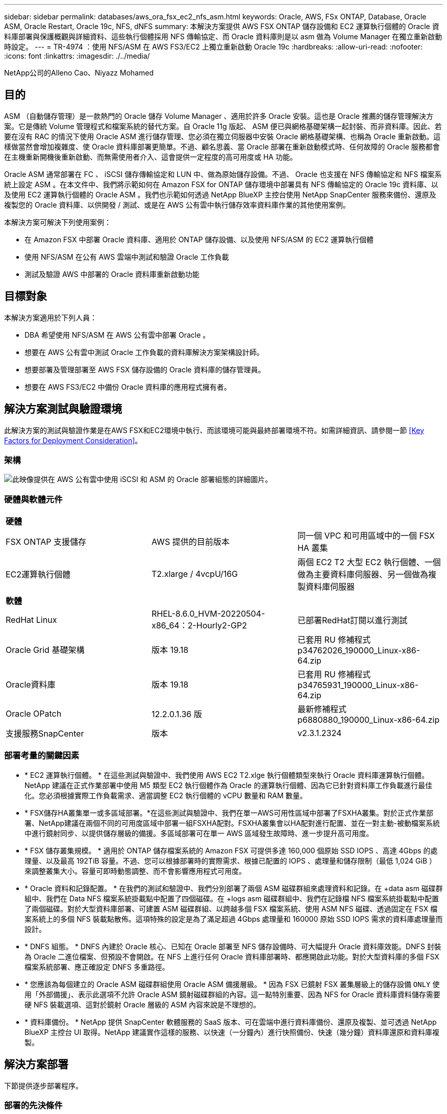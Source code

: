 ---
sidebar: sidebar 
permalink: databases/aws_ora_fsx_ec2_nfs_asm.html 
keywords: Oracle, AWS, FSx ONTAP, Database, Oracle ASM, Oracle Restart, Oracle 19c, NFS, dNFS 
summary: 本解決方案提供 AWS FSX ONTAP 儲存設備和 EC2 運算執行個體的 Oracle 資料庫部署與保護概觀與詳細資料、這些執行個體採用 NFS 傳輸協定、而 Oracle 資料庫則是以 asm 做為 Volume Manager 在獨立重新啟動時設定。 
---
= TR-4974 ：使用 NFS/ASM 在 AWS FS3/EC2 上獨立重新啟動 Oracle 19c
:hardbreaks:
:allow-uri-read: 
:nofooter: 
:icons: font
:linkattrs: 
:imagesdir: ./../media/


NetApp公司的Alleno Cao、Niyazz Mohamed



== 目的

ASM （自動儲存管理）是一款熱門的 Oracle 儲存 Volume Manager 、適用於許多 Oracle 安裝。這也是 Oracle 推薦的儲存管理解決方案。它是傳統 Volume 管理程式和檔案系統的替代方案。自 Oracle 11g 版起、 ASM 便已與網格基礎架構一起封裝、而非資料庫。因此、若要在沒有 RAC 的情況下使用 Oracle ASM 進行儲存管理、您必須在獨立伺服器中安裝 Oracle 網格基礎架構、也稱為 Oracle 重新啟動。這樣做當然會增加複雜度、使 Oracle 資料庫部署更簡單。不過、顧名思義、當 Oracle 部署在重新啟動模式時、任何故障的 Oracle 服務都會在主機重新開機後重新啟動、而無需使用者介入、這會提供一定程度的高可用度或 HA 功能。

Oracle ASM 通常部署在 FC 、 iSCSI 儲存傳輸協定和 LUN 中、做為原始儲存設備。不過、 Oracle 也支援在 NFS 傳輸協定和 NFS 檔案系統上設定 ASM 。在本文件中、我們將示範如何在 Amazon FSX for ONTAP 儲存環境中部署具有 NFS 傳輸協定的 Oracle 19c 資料庫、以及使用 EC2 運算執行個體的 Oracle ASM 。我們也示範如何透過 NetApp BlueXP 主控台使用 NetApp SnapCenter 服務來備份、還原及複製您的 Oracle 資料庫、以供開發 / 測試、或是在 AWS 公有雲中執行儲存效率資料庫作業的其他使用案例。

本解決方案可解決下列使用案例：

* 在 Amazon FSX 中部署 Oracle 資料庫、適用於 ONTAP 儲存設備、以及使用 NFS/ASM 的 EC2 運算執行個體
* 使用 NFS/ASM 在公有 AWS 雲端中測試和驗證 Oracle 工作負載
* 測試及驗證 AWS 中部署的 Oracle 資料庫重新啟動功能




== 目標對象

本解決方案適用於下列人員：

* DBA 希望使用 NFS/ASM 在 AWS 公有雲中部署 Oracle 。
* 想要在 AWS 公有雲中測試 Oracle 工作負載的資料庫解決方案架構設計師。
* 想要部署及管理部署至 AWS FSX 儲存設備的 Oracle 資料庫的儲存管理員。
* 想要在 AWS FS3/EC2 中備份 Oracle 資料庫的應用程式擁有者。




== 解決方案測試與驗證環境

此解決方案的測試與驗證作業是在AWS FSX和EC2環境中執行、而該環境可能與最終部署環境不符。如需詳細資訊、請參閱一節 <<Key Factors for Deployment Consideration>>。



=== 架構

image::aws_ora_fsx_ec2_nfs_asm_architecture.png[此映像提供在 AWS 公有雲中使用 iSCSI 和 ASM 的 Oracle 部署組態的詳細圖片。]



=== 硬體與軟體元件

|===


3+| *硬體* 


| FSX ONTAP 支援儲存 | AWS 提供的目前版本 | 同一個 VPC 和可用區域中的一個 FSX HA 叢集 


| EC2運算執行個體 | T2.xlarge / 4vcpU/16G | 兩個 EC2 T2 大型 EC2 執行個體、一個做為主要資料庫伺服器、另一個做為複製資料庫伺服器 


3+| *軟體* 


| RedHat Linux | RHEL-8.6.0_HVM-20220504-x86_64：2-Hourly2-GP2 | 已部署RedHat訂閱以進行測試 


| Oracle Grid 基礎架構 | 版本 19.18 | 已套用 RU 修補程式 p34762026_190000_Linux-x86-64.zip 


| Oracle資料庫 | 版本 19.18 | 已套用 RU 修補程式 p34765931_190000_Linux-x86-64.zip 


| Oracle OPatch | 12.2.0.1.36 版 | 最新修補程式 p6880880_190000_Linux-x86-64.zip 


| 支援服務SnapCenter | 版本 | v2.3.1.2324 
|===


=== 部署考量的關鍵因素

* * EC2 運算執行個體。 * 在這些測試與驗證中、我們使用 AWS EC2 T2.xlge 執行個體類型來執行 Oracle 資料庫運算執行個體。NetApp 建議在正式作業部署中使用 M5 類型 EC2 執行個體作為 Oracle 的運算執行個體、因為它已針對資料庫工作負載進行最佳化。您必須根據實際工作負載需求、適當調整 EC2 執行個體的 vCPU 數量和 RAM 數量。
* * FSX儲存HA叢集單一或多區域部署。*在這些測試與驗證中、我們在單一AWS可用性區域中部署了FSXHA叢集。對於正式作業部署、NetApp建議在兩個不同的可用度區域中部署一組FSXHA配對。FSXHA叢集會以HA配對進行配置、並在一對主動-被動檔案系統中進行鏡射同步、以提供儲存層級的備援。多區域部署可在單一 AWS 區域發生故障時、進一步提升高可用度。
* * FSX 儲存叢集規模。 * 適用於 ONTAP 儲存檔案系統的 Amazon FSX 可提供多達 160,000 個原始 SSD IOPS 、高達 4Gbps 的處理量、以及最高 192TiB 容量。不過、您可以根據部署時的實際需求、根據已配置的 IOPS 、處理量和儲存限制（最低 1,024 GiB ）來調整叢集大小。容量可即時動態調整、而不會影響應用程式可用度。
* * Oracle 資料和記錄配置。 * 在我們的測試和驗證中、我們分別部署了兩個 ASM 磁碟群組來處理資料和記錄。在 +data asm 磁碟群組中、我們在 Data NFS 檔案系統掛載點中配置了四個磁碟。在 +logs asm 磁碟群組中、我們在記錄檔 NFS 檔案系統掛載點中配置了兩個磁碟。對於大型資料庫部署、可建置 ASM 磁碟群組、以跨越多個 FSX 檔案系統、使用 ASM NFS 磁碟、透過固定在 FSX 檔案系統上的多個 NFS 裝載點散佈。這項特殊的設定是為了滿足超過 4Gbps 處理量和 160000 原始 SSD IOPS 需求的資料庫處理量而設計。
* * DNFS 組態。 * DNFS 內建於 Oracle 核心、已知在 Oracle 部署至 NFS 儲存設備時、可大幅提升 Oracle 資料庫效能。DNFS 封裝為 Oracle 二進位檔案、但預設不會開啟。在 NFS 上進行任何 Oracle 資料庫部署時、都應開啟此功能。對於大型資料庫的多個 FSX 檔案系統部署、應正確設定 DNFS 多重路徑。
* * 您應該為每個建立的 Oracle ASM 磁碟群組使用 Oracle ASM 備援層級。 * 因為 FSX 已鏡射 FSX 叢集層級上的儲存設備 `ONLY` 使用「外部備援」、表示此選項不允許 Oracle ASM 鏡射磁碟群組的內容。這一點特別重要、因為 NFS for Oracle 資料庫資料儲存需要硬 NFS 裝載選項、這對於鏡射 Oracle 層級的 ASM 內容來說是不理想的。
* * 資料庫備份。 * NetApp 提供 SnapCenter 軟體服務的 SaaS 版本、可在雲端中進行資料庫備份、還原及複製、並可透過 NetApp BlueXP 主控台 UI 取得。NetApp 建議實作這樣的服務、以快速（一分鐘內）進行快照備份、快速（幾分鐘）資料庫還原和資料庫複製。




== 解決方案部署

下節提供逐步部署程序。



=== 部署的先決條件

[%collapsible]
====
部署需要下列先決條件。

. 已設定AWS帳戶、並已在AWS帳戶中建立必要的VPC和網路區段。
. 從 AWS EC2 主控台、您必須部署兩個 EC2 Linux 執行個體、一個做為主要 Oracle DB 伺服器、另一個可選的複製目標 DB 伺服器。如需環境設定的詳細資訊、請參閱上一節的架構圖表。另請檢閱 link:https://docs.aws.amazon.com/AWSEC2/latest/UserGuide/concepts.html["Linux執行個體使用指南"^] 以取得更多資訊。
. 從 AWS EC2 主控台、部署 Amazon FSX for ONTAP Storage HA 叢集來主控 Oracle 資料庫磁碟區。如果您不熟悉FSX儲存設備的部署、請參閱文件 link:https://docs.aws.amazon.com/fsx/latest/ONTAPGuide/creating-file-systems.html["為SfSX. ONTAP 檔案系統建立FSX"^] 以取得逐步指示。
. 您可以使用下列 Terraform 自動化工具組來執行步驟 2 和 3 、此工具組會建立名為的 EC2 執行個體 `ora_01` 以及名為的 FSX 檔案系統 `fsx_01`。請仔細檢閱指示內容、並在執行前變更變數以符合您的環境。
+
....
git clone https://github.com/NetApp-Automation/na_aws_fsx_ec2_deploy.git
....



NOTE: 請確定您已在 EC2 執行個體根磁碟區中至少分配 50g 、以便有足夠的空間來存放 Oracle 安裝檔案。

====


=== EC2 執行個體核心組態

[%collapsible]
====
在已配置先決條件的情況下、以 EC2 使用者和 Sudo to root 使用者的身分登入 EC2 執行個體、以設定 Linux 核心以進行 Oracle 安裝。

. 建立暫存目錄 `/tmp/archive` 資料夾並設定 `777` 權限。
+
....
mkdir /tmp/archive

chmod 777 /tmp/archive
....
. 下載 Oracle 二進位安裝檔案及其他必要的 rpm 檔案、並將這些檔案登錄至 `/tmp/archive` 目錄。
+
請參閱下列要在中說明的安裝檔案清單 `/tmp/archive` 在 EC2 執行個體上。

+
....
[ec2-user@ip-172-30-15-58 ~]$ ls -l /tmp/archive
total 10537316
-rw-rw-r--. 1 ec2-user ec2-user      19112 Mar 21 15:57 compat-libcap1-1.10-7.el7.x86_64.rpm
-rw-rw-r--  1 ec2-user ec2-user 3059705302 Mar 21 22:01 LINUX.X64_193000_db_home.zip
-rw-rw-r--  1 ec2-user ec2-user 2889184573 Mar 21 21:09 LINUX.X64_193000_grid_home.zip
-rw-rw-r--. 1 ec2-user ec2-user     589145 Mar 21 15:56 netapp_linux_unified_host_utilities-7-1.x86_64.rpm
-rw-rw-r--. 1 ec2-user ec2-user      31828 Mar 21 15:55 oracle-database-preinstall-19c-1.0-2.el8.x86_64.rpm
-rw-rw-r--  1 ec2-user ec2-user 2872741741 Mar 21 22:31 p34762026_190000_Linux-x86-64.zip
-rw-rw-r--  1 ec2-user ec2-user 1843577895 Mar 21 22:32 p34765931_190000_Linux-x86-64.zip
-rw-rw-r--  1 ec2-user ec2-user  124347218 Mar 21 22:33 p6880880_190000_Linux-x86-64.zip
-rw-r--r--  1 ec2-user ec2-user     257136 Mar 22 16:25 policycoreutils-python-utils-2.9-9.el8.noarch.rpm
....
. 安裝 Oracle 19c 預先安裝 RPM 、以滿足大多數核心組態需求。
+
....
yum install /tmp/archive/oracle-database-preinstall-19c-1.0-2.el8.x86_64.rpm
....
. 下載並安裝遺失的 `compat-libcap1` 在 Linux 8 中。
+
....
yum install /tmp/archive/compat-libcap1-1.10-7.el7.x86_64.rpm
....
. 從 NetApp 下載並安裝 NetApp 主機公用程式。
+
....
yum install /tmp/archive/netapp_linux_unified_host_utilities-7-1.x86_64.rpm
....
. 安裝 `policycoreutils-python-utils`， EC2 執行個體中無法使用。
+
....
yum install /tmp/archive/policycoreutils-python-utils-2.9-9.el8.noarch.rpm
....
. 安裝開放式 JDK 1.8 版。
+
....
yum install java-1.8.0-openjdk.x86_64
....
. 安裝 NFS-utils 。
+
....
yum install nfs-utils
....
. 停用目前系統中的透明 hugepages 。
+
....
echo never > /sys/kernel/mm/transparent_hugepage/enabled
echo never > /sys/kernel/mm/transparent_hugepage/defrag
....
+
在中新增下列行 `/etc/rc.local` 以停用 `transparent_hugepage` 重新開機後：

+
....
  # Disable transparent hugepages
          if test -f /sys/kernel/mm/transparent_hugepage/enabled; then
            echo never > /sys/kernel/mm/transparent_hugepage/enabled
          fi
          if test -f /sys/kernel/mm/transparent_hugepage/defrag; then
            echo never > /sys/kernel/mm/transparent_hugepage/defrag
          fi
....
. 變更以停用 SELinux `SELINUX=enforcing` 至 `SELINUX=disabled`。您必須重新啟動主機、才能使變更生效。
+
....
vi /etc/sysconfig/selinux
....
. 新增下列行至 `limit.conf` 可設置文件描述符限制和堆棧大小（不帶引號） `" "`。
+
....
vi /etc/security/limits.conf
  "*               hard    nofile          65536"
  "*               soft    stack           10240"
....
. 依照下列指示、將交換空間新增至 EC2 執行個體： link:https://aws.amazon.com/premiumsupport/knowledge-center/ec2-memory-swap-file/["如何使用交換檔、在Amazon EC2執行個體中將記憶體配置為交換空間？"^] 要新增的確切空間量取決於 RAM 大小、最高可達 16G 。
. 新增 ASM 群組、以用於 asm sysasm 群組
+
....
groupadd asm
....
. 修改 Oracle 使用者、將 ASM 新增為次要群組（ Oracle 使用者應已在 Oracle 預先安裝 RPM 安裝之後建立）。
+
....
usermod -a -G asm oracle
....
. 重新啟動 EC2 執行個體。


====


=== 配置及匯出要掛載至 EC2 執行個體主機的 NFS 磁碟區

[%collapsible]
====
透過 ssh 以 fsxadmin 使用者身分登入 FSX 叢集、並使用 FSX 叢集管理 IP 來裝載 Oracle 資料庫二進位、資料和記錄檔、從命令列配置三個磁碟區。

. 以 fsxadmin 使用者身分透過 SSH 登入 FSX 叢集。
+
....
ssh fsxadmin@172.30.15.53
....
. 執行下列命令、為 Oracle 二進位檔案建立磁碟區。
+
....
vol create -volume ora_01_biny -aggregate aggr1 -size 50G -state online  -type RW -junction-path /ora_01_biny -snapshot-policy none -tiering-policy snapshot-only
....
. 執行以下命令以建立 Oracle 資料的磁碟區。
+
....
vol create -volume ora_01_data -aggregate aggr1 -size 100G -state online  -type RW -junction-path /ora_01_data -snapshot-policy none -tiering-policy snapshot-only
....
. 執行以下命令以建立 Oracle 記錄的磁碟區。
+
....
vol create -volume ora_01_logs -aggregate aggr1 -size 100G -state online  -type RW -junction-path /ora_01_logs -snapshot-policy none -tiering-policy snapshot-only
....
. 驗證建立的資料庫磁碟區。
+
....
vol show
....
+
預計將會歸還：

+
....
FsxId02ad7bf3476b741df::> vol show
  (vol show)
FsxId06c3c8b2a7bd56458::> vol show
Vserver   Volume       Aggregate    State      Type       Size  Available Used%
--------- ------------ ------------ ---------- ---- ---------- ---------- -----
svm_ora   ora_01_biny  aggr1        online     RW         50GB    47.50GB    0%
svm_ora   ora_01_data  aggr1        online     RW        100GB    95.00GB    0%
svm_ora   ora_01_logs  aggr1        online     RW        100GB    95.00GB    0%
svm_ora   svm_ora_root aggr1        online     RW          1GB    972.1MB    0%
4 entries were displayed.
....


====


=== 資料庫儲存組態

[%collapsible]
====
現在、匯入並設定適用於 Oracle 網格基礎架構的 FSX 儲存設備、以及在 EC2 執行個體主機上安裝資料庫。

. 使用 SSH 金鑰和 EC2 執行個體 IP 位址、以 EC2 使用者的身分透過 SSH 登入 EC2 執行個體。
+
....
ssh -i ora_01.pem ec2-user@172.30.15.58
....
. 建立 /u01 目錄以掛載 Oracle 二進位檔案系統
+
....
sudo mkdir /u01
....
. 將二進位磁碟區裝載至 `/u01`，已變更為您的 FSX NFS LIF IP 位址。如果您透過 NetApp 自動化工具套件部署 FSX 叢集、 FSX 虛擬儲存伺服器 NFS LIF IP 位址將會列在資源配置執行結束時的輸出中。否則、可從 AWS FSX 主控台 UI 擷取。
+
....
sudo mount -t nfs 172.30.15.19:/ora_01_biny /u01 -o rw,bg,hard,vers=3,proto=tcp,timeo=600,rsize=65536,wsize=65536
....
. 變更 `/u01` 將點所有權掛載至 Oracle 使用者及其相關的主要群組。
+
....
sudo chown oracle:oinstall /u01
....
. 建立 /oradata 目錄以掛載 Oracle 資料檔案系統
+
....
sudo mkdir /oradata
....
. 將資料磁碟區裝載至 `/oradata`，已變更為您的 FSX NFS LIF IP 位址
+
....
sudo mount -t nfs 172.30.15.19:/ora_01_data /oradata -o rw,bg,hard,vers=3,proto=tcp,timeo=600,rsize=65536,wsize=65536
....
. 變更 `/oradata` 將點所有權掛載至 Oracle 使用者及其相關的主要群組。
+
....
sudo chown oracle:oinstall /oradata
....
. 建立 /or記錄 目錄以掛載 Oracle 記錄檔系統
+
....
sudo mkdir /oralogs
....
. 將記錄磁碟區裝載至 `/oralogs`，已變更為您的 FSX NFS LIF IP 位址
+
....
sudo mount -t nfs 172.30.15.19:/ora_01_logs /oralogs -o rw,bg,hard,vers=3,proto=tcp,timeo=600,rsize=65536,wsize=65536
....
. 變更 `/oralogs` 將點所有權掛載至 Oracle 使用者及其相關的主要群組。
+
....
sudo chown oracle:oinstall /oralogs
....
. 將裝載點新增至 `/etc/fstab`。
+
....
sudo vi /etc/fstab
....
+
新增下列行。

+
....
172.30.15.19:/ora_01_biny       /u01            nfs     rw,bg,hard,vers=3,proto=tcp,timeo=600,rsize=65536,wsize=65536   0       0
172.30.15.19:/ora_01_data       /oradata        nfs     rw,bg,hard,vers=3,proto=tcp,timeo=600,rsize=65536,wsize=65536   0       0
172.30.15.19:/ora_01_logs       /oralogs        nfs     rw,bg,hard,vers=3,proto=tcp,timeo=600,rsize=65536,wsize=65536   0       0

....
. Sudo to Oracle 使用者、請建立 asm 資料夾來儲存 asm 磁碟檔案
+
....
sudo su
su - oracle
mkdir /oradata/asm
mkdir /oralogs/asm
....
. 身為 Oracle 使用者、請建立 asm 資料磁碟檔案、並變更數量、使其與磁碟大小與區塊大小相符。
+
....
dd if=/dev/zero of=/oradata/asm/nfs_data_disk01 bs=1M count=20480 oflag=direct
dd if=/dev/zero of=/oradata/asm/nfs_data_disk02 bs=1M count=20480 oflag=direct
dd if=/dev/zero of=/oradata/asm/nfs_data_disk03 bs=1M count=20480 oflag=direct
dd if=/dev/zero of=/oradata/asm/nfs_data_disk04 bs=1M count=20480 oflag=direct
....
. 身為 root 使用者、將資料磁碟檔案權限變更為 640
+
....
chmod 640 /oradata/asm/*
....
. 身為 Oracle 使用者、建立 asm 記錄磁碟檔案、變更為以區塊大小與磁碟大小相符。
+
....
dd if=/dev/zero of=/oralogs/asm/nfs_logs_disk01 bs=1M count=40960 oflag=direct
dd if=/dev/zero of=/oralogs/asm/nfs_logs_disk02 bs=1M count=40960 oflag=direct
....
. 以 root 使用者身分、將記錄磁碟檔案權限變更為 640
+
....
chmod 640 /oralogs/asm/*
....
. 重新啟動 EC2 執行個體主機。


====


=== Oracle 網格基礎架構安裝

[%collapsible]
====
. 以 EC2 使用者的身分透過 SSH 登入 EC2 執行個體、並取消註解以啟用密碼驗證 `PasswordAuthentication yes` 然後留言 `PasswordAuthentication no`。
+
....
sudo vi /etc/ssh/sshd_config
....
. 重新啟動 sshd 服務。
+
....
sudo systemctl restart sshd
....
. 重設 Oracle 使用者密碼。
+
....
sudo passwd oracle
....
. 以 Oracle 重新啟動軟體擁有者使用者（ Oracle ）的身分登入。建立 Oracle 目錄、如下所示：
+
....
mkdir -p /u01/app/oracle
mkdir -p /u01/app/oraInventory
....
. 變更目錄權限設定。
+
....
chmod -R 775 /u01/app
....
. 建立網格主目錄並加以變更。
+
....
mkdir -p /u01/app/oracle/product/19.0.0/grid
cd /u01/app/oracle/product/19.0.0/grid
....
. 解壓縮網格安裝檔案。
+
....
unzip -q /tmp/archive/LINUX.X64_193000_grid_home.zip
....
. 從網格首頁刪除 `OPatch` 目錄。
+
....
rm -rf OPatch
....
. 從網格首頁複製 `p6880880_190000_Linux-x86-64.zip` 到 GRIN_HOME 、然後將其解壓縮。
+
....
cp /tmp/archive/p6880880_190000_Linux-x86-64.zip .
unzip p6880880_190000_Linux-x86-64.zip
....
. 從網格首頁修改 `cv/admin/cvu_config`、取消註解並取代 `CV_ASSUME_DISTID=OEL5` 與 `CV_ASSUME_DISTID=OL7`。
+
....
vi cv/admin/cvu_config
....
. 準備 `gridsetup.rsp` 用於無訊息安裝的檔案、並將 rsp 檔案放入 `/tmp/archive` 目錄。rsp 檔案應涵蓋 A 、 B 和 G 區段、並提供下列資訊：
+
....
INVENTORY_LOCATION=/u01/app/oraInventory
oracle.install.option=HA_CONFIG
ORACLE_BASE=/u01/app/oracle
oracle.install.asm.OSDBA=dba
oracle.install.asm.OSOPER=oper
oracle.install.asm.OSASM=asm
oracle.install.asm.SYSASMPassword="SetPWD"
oracle.install.asm.diskGroup.name=DATA
oracle.install.asm.diskGroup.redundancy=EXTERNAL
oracle.install.asm.diskGroup.AUSize=4
oracle.install.asm.diskGroup.disks=/oradata/asm/*,/oralogs/asm/*
oracle.install.asm.diskGroup.diskDiscoveryString=/oradata/asm/nfs_data_disk01,/oradata/asm/nfs_data_disk02,/oradata/asm/nfs_data_disk03,/oradata/asm/nfs_data_disk04
oracle.install.asm.monitorPassword="SetPWD"
oracle.install.asm.configureAFD=false
....
. 以 root 使用者身分登入 EC2 執行個體。
. 安裝 `cvuqdisk-1.0.10-1.rpm`。
+
....
rpm -ivh /u01/app/oracle/product/19.0.0/grid/cv/rpm/cvuqdisk-1.0.10-1.rpm
....
. 以 Oracle 使用者身分登入 EC2 執行個體、並在中擷取修補程式 `/tmp/archive` 資料夾。
+
....
unzip p34762026_190000_Linux-x86-64.zip
....
. 從網格主頁 /u01/app/oracle/product/19.0/grrid 和 Oracle 使用者的身分啟動 `gridSetup.sh` 適用於網格基礎架構安裝。
+
....
 ./gridSetup.sh -applyRU /tmp/archive/34762026/ -silent -responseFile /tmp/archive/gridsetup.rsp
....
+
忽略有關網格基礎架構錯誤群組的警告。我們使用單一 Oracle 使用者來管理 Oracle 重新啟動、因此這是正常情況。

. 以 root 使用者身分執行下列指令碼：
+
....
/u01/app/oraInventory/orainstRoot.sh

/u01/app/oracle/product/19.0.0/grid/root.sh
....
. 身為 Oracle 使用者、請執行下列命令以完成組態：
+
....
/u01/app/oracle/product/19.0.0/grid/gridSetup.sh -executeConfigTools -responseFile /tmp/archive/gridsetup.rsp -silent
....
. 身為 Oracle 使用者、請建立記錄磁碟群組。
+
....
bin/asmca -silent -sysAsmPassword 'yourPWD' -asmsnmpPassword 'yourPWD' -createDiskGroup -diskGroupName LOGS -disk '/oralogs/asm/nfs_logs_disk*' -redundancy EXTERNAL -au_size 4
....
. 身為 Oracle 使用者、請在安裝組態後驗證網格服務。
+
....
bin/crsctl stat res -t
+
Name                Target  State        Server                   State details
Local Resources
ora.DATA.dg         ONLINE  ONLINE       ip-172-30-15-58          STABLE
ora.LISTENER.lsnr   ONLINE  ONLINE       ip-172-30-15-58          STABLE
ora.LOGS.dg         ONLINE  ONLINE       ip-172-30-15-58          STABLE
ora.asm             ONLINE  ONLINE       ip-172-30-15-58          Started,STABLE
ora.ons             OFFLINE OFFLINE      ip-172-30-15-58          STABLE
Cluster Resources
ora.cssd            ONLINE  ONLINE       ip-172-30-15-58          STABLE
ora.diskmon         OFFLINE OFFLINE                               STABLE
ora.driver.afd      ONLINE  ONLINE       ip-172-30-15-58          STABLE
ora.evmd            ONLINE  ONLINE       ip-172-30-15-58          STABLE
....


====


=== Oracle 資料庫安裝

[%collapsible]
====
. 以 Oracle 使用者身分登入、然後取消設定 `$ORACLE_HOME` 和 `$ORACLE_SID` 如果已設定。
+
....
unset ORACLE_HOME
unset ORACLE_SID
....
. 建立 Oracle DB 主目錄並變更為該目錄。
+
....
mkdir /u01/app/oracle/product/19.0.0/db1
cd /u01/app/oracle/product/19.0.0/db1
....
. 解壓縮 Oracle DB 安裝檔案。
+
....
unzip -q /tmp/archive/LINUX.X64_193000_db_home.zip
....
. 從 DB 首頁刪除 `OPatch` 目錄。
+
....
rm -rf OPatch
....
. 從 DB 主目錄複製 `p6880880_190000_Linux-x86-64.zip` 至 `grid_home`然後將其解壓縮。
+
....
cp /tmp/archive/p6880880_190000_Linux-x86-64.zip .
unzip p6880880_190000_Linux-x86-64.zip
....
. 從 DB 主目錄修改 `cv/admin/cvu_config`、以及取消註解及取代 `CV_ASSUME_DISTID=OEL5` 與 `CV_ASSUME_DISTID=OL7`。
+
....
vi cv/admin/cvu_config
....
. 從 `/tmp/archive` 目錄中、解壓縮 DB 19.18 RU 修補程式。
+
....
unzip p34765931_190000_Linux-x86-64.zip
....
. 在中準備 DB 無訊息安裝 rsp 檔案 `/tmp/archive/dbinstall.rsp` 具有下列值的目錄：
+
....
oracle.install.option=INSTALL_DB_SWONLY
UNIX_GROUP_NAME=oinstall
INVENTORY_LOCATION=/u01/app/oraInventory
ORACLE_HOME=/u01/app/oracle/product/19.0.0/db1
ORACLE_BASE=/u01/app/oracle
oracle.install.db.InstallEdition=EE
oracle.install.db.OSDBA_GROUP=dba
oracle.install.db.OSOPER_GROUP=oper
oracle.install.db.OSBACKUPDBA_GROUP=oper
oracle.install.db.OSDGDBA_GROUP=dba
oracle.install.db.OSKMDBA_GROUP=dba
oracle.install.db.OSRACDBA_GROUP=dba
oracle.install.db.rootconfig.executeRootScript=false
....
. 從 db1 主目錄 /u01/app/oracle/product/19.0/db1 執行無訊息軟體專屬資料庫安裝。
+
....
 ./runInstaller -applyRU /tmp/archive/34765931/ -silent -ignorePrereqFailure -responseFile /tmp/archive/dbinstall.rsp
....
. 以root使用者身分執行 `root.sh` 僅軟體安裝後的指令碼。
+
....
/u01/app/oracle/product/19.0.0/db1/root.sh
....
. 身為 Oracle 使用者、請建立 `dbca.rsp` 包含下列項目的檔案：
+
....
gdbName=db1.demo.netapp.com
sid=db1
createAsContainerDatabase=true
numberOfPDBs=3
pdbName=db1_pdb
useLocalUndoForPDBs=true
pdbAdminPassword="yourPWD"
templateName=General_Purpose.dbc
sysPassword="yourPWD"
systemPassword="yourPWD"
dbsnmpPassword="yourPWD"
storageType=ASM
diskGroupName=DATA
characterSet=AL32UTF8
nationalCharacterSet=AL16UTF16
listeners=LISTENER
databaseType=MULTIPURPOSE
automaticMemoryManagement=false
totalMemory=8192
....
+

NOTE: 根據 EC2 執行個體主機中的可用記憶體來設定總記憶體。Oracle 分配 75% 的 `totalMemory` 至 DB 執行個體 SGA 或緩衝區快取。

. 身為 Oracle 使用者、請使用 dbca 來建立資料庫。
+
....
bin/dbca -silent -createDatabase -responseFile /tmp/archive/dbca.rsp

output:
Prepare for db operation
7% complete
Registering database with Oracle Restart
11% complete
Copying database files
33% complete
Creating and starting Oracle instance
35% complete
38% complete
42% complete
45% complete
48% complete
Completing Database Creation
53% complete
55% complete
56% complete
Creating Pluggable Databases
60% complete
64% complete
69% complete
78% complete
Executing Post Configuration Actions
100% complete
Database creation complete. For details check the logfiles at:
 /u01/app/oracle/cfgtoollogs/dbca/db1.
Database Information:
Global Database Name:db1.demo.netapp.com
System Identifier(SID):db1
Look at the log file "/u01/app/oracle/cfgtoollogs/dbca/db1/db1.log" for further details.
....
. 以 Oracle 使用者身分、在建立資料庫後驗證 Oracle 重新啟動 HA 服務。
+
....
[oracle@ip-172-30-15-58 db1]$ ../grid/bin/crsctl stat res -t
--------------------------------------------------------------------------------
Name           Target  State        Server                   State details
--------------------------------------------------------------------------------
Local Resources
--------------------------------------------------------------------------------
ora.DATA.dg
               ONLINE  ONLINE       ip-172-30-15-58          STABLE
ora.LISTENER.lsnr
               ONLINE  ONLINE       ip-172-30-15-58          STABLE
ora.LOGS.dg
               ONLINE  ONLINE       ip-172-30-15-58          STABLE
ora.asm
               ONLINE  ONLINE       ip-172-30-15-58          Started,STABLE
ora.ons
               OFFLINE OFFLINE      ip-172-30-15-58          STABLE
--------------------------------------------------------------------------------
Cluster Resources
--------------------------------------------------------------------------------
ora.cssd
      1        ONLINE  ONLINE       ip-172-30-15-58          STABLE
ora.db1.db
      1        ONLINE  ONLINE       ip-172-30-15-58          Open,HOME=/u01/app/o
                                                             racle/product/19.0.0
                                                             /db1,STABLE
ora.diskmon
      1        OFFLINE OFFLINE                               STABLE
ora.evmd
      1        ONLINE  ONLINE       ip-172-30-15-58          STABLE
--------------------------------------------------------------------------------
[oracle@ip-172-30-15-58 db1]$

....
. 設定 Oracle 使用者 `.bash_profile`。
+
....
vi ~/.bash_profile
....
. 新增下列項目：
+
....
export ORACLE_HOME=/u01/app/oracle/product/19.0.0/db1
export ORACLE_SID=db1
export PATH=$PATH:$ORACLE_HOME/bin
alias asm='export ORACLE_HOME=/u01/app/oracle/product/19.0.0/grid;export ORACLE_SID=+ASM;export PATH=$PATH:$ORACLE_HOME/bin'
....
. 驗證建立的 CDB/PDB 。
+
....
. ~/.bash_profile

sqlplus / as sysdba

SQL> select name, open_mode from v$database;

NAME      OPEN_MODE

DB1       READ WRITE

SQL> select name from v$datafile;

NAME

+DATA/DB1/DATAFILE/system.256.1132176177
+DATA/DB1/DATAFILE/sysaux.257.1132176221
+DATA/DB1/DATAFILE/undotbs1.258.1132176247
+DATA/DB1/86B637B62FE07A65E053F706E80A27CA/DATAFILE/system.265.1132177009
+DATA/DB1/86B637B62FE07A65E053F706E80A27CA/DATAFILE/sysaux.266.1132177009
+DATA/DB1/DATAFILE/users.259.1132176247
+DATA/DB1/86B637B62FE07A65E053F706E80A27CA/DATAFILE/undotbs1.267.1132177009
+DATA/DB1/F7852758DCD6B800E0533A0F1EAC1DC6/DATAFILE/system.271.1132177853
+DATA/DB1/F7852758DCD6B800E0533A0F1EAC1DC6/DATAFILE/sysaux.272.1132177853
+DATA/DB1/F7852758DCD6B800E0533A0F1EAC1DC6/DATAFILE/undotbs1.270.1132177853
+DATA/DB1/F7852758DCD6B800E0533A0F1EAC1DC6/DATAFILE/users.274.1132177871

NAME

+DATA/DB1/F785288BBCD1BA78E0533A0F1EACCD6F/DATAFILE/system.276.1132177871
+DATA/DB1/F785288BBCD1BA78E0533A0F1EACCD6F/DATAFILE/sysaux.277.1132177871
+DATA/DB1/F785288BBCD1BA78E0533A0F1EACCD6F/DATAFILE/undotbs1.275.1132177871
+DATA/DB1/F785288BBCD1BA78E0533A0F1EACCD6F/DATAFILE/users.279.1132177889
+DATA/DB1/F78529A14DD8BB18E0533A0F1EACB8ED/DATAFILE/system.281.1132177889
+DATA/DB1/F78529A14DD8BB18E0533A0F1EACB8ED/DATAFILE/sysaux.282.1132177889
+DATA/DB1/F78529A14DD8BB18E0533A0F1EACB8ED/DATAFILE/undotbs1.280.1132177889
+DATA/DB1/F78529A14DD8BB18E0533A0F1EACB8ED/DATAFILE/users.284.1132177907

19 rows selected.

SQL> show pdbs

    CON_ID CON_NAME                       OPEN MODE  RESTRICTED

         2 PDB$SEED                       READ ONLY  NO
         3 DB1_PDB1                       READ WRITE NO
         4 DB1_PDB2                       READ WRITE NO
         5 DB1_PDB3                       READ WRITE NO
SQL>
....
. 身為 Oracle 使用者、請變更為 Oracle 資料庫主目錄 /u01/app/oracle/product/19.0/db1 和啟用 DNFS
+
....
cd /u01/app/oracle/product/19.0.0/db1

mkdir rdbms/lib/odm

cp lib/libnfsodm19.so rdbms/lib/odm/
....
. 在 oracle_home 中設定 oranfstab 檔案
+
....
vi $ORACLE_HOME/dbs/oranfstab

add following entries:

server: fsx_01
local: 172.30.15.58 path: 172.30.15.19
nfs_version: nfsv3
export: /ora_01_biny mount: /u01
export: /ora_01_data mount: /oradata
export: /ora_01_logs mount: /oralogs
....
. 以 Oracle 使用者身分、從 sqlplus 登入資料庫、並將 DB 恢復大小和位置設為 +logs 磁碟群組。
+
....

. ~/.bash_profile

sqlplus / as sysdba

alter system set db_recovery_file_dest_size = 80G scope=both;

alter system set db_recovery_file_dest = '+LOGS' scope=both;
....
. 啟用歸檔記錄模式並重新啟動 Oracle DB 執行個體
+
....

shutdown immediate;

startup mount;

alter database archivelog;

alter database open;

alter system switch logfile;

....
. 執行個體重新開機後、驗證 DB 記錄模式和 DNFS
+
....

SQL> select name, log_mode from v$database;

NAME      LOG_MODE
--------- ------------
DB1       ARCHIVELOG

SQL> select svrname, dirname from v$dnfs_servers;

SVRNAME
--------------------------------------------------------------------------------
DIRNAME
--------------------------------------------------------------------------------
fsx_01
/ora_01_data

fsx_01
/ora_01_biny

fsx_01
/ora_01_logs

....
. 驗證 Oracle ASM
+
....
[oracle@ip-172-30-15-58 db1]$ asm
[oracle@ip-172-30-15-58 db1]$ sqlplus / as sysasm

SQL*Plus: Release 19.0.0.0.0 - Production on Tue May 9 20:39:39 2023
Version 19.18.0.0.0

Copyright (c) 1982, 2022, Oracle.  All rights reserved.


Connected to:
Oracle Database 19c Enterprise Edition Release 19.0.0.0.0 - Production
Version 19.18.0.0.0

SQL> set lin 200
SQL> col path form a30
SQL> select name, path, header_status, mount_status, state from v$asm_disk;

NAME                           PATH                           HEADER_STATU MOUNT_S STATE
------------------------------ ------------------------------ ------------ ------- --------
DATA_0002                      /oradata/asm/nfs_data_disk01   MEMBER       CACHED  NORMAL
DATA_0000                      /oradata/asm/nfs_data_disk02   MEMBER       CACHED  NORMAL
DATA_0001                      /oradata/asm/nfs_data_disk03   MEMBER       CACHED  NORMAL
DATA_0003                      /oradata/asm/nfs_data_disk04   MEMBER       CACHED  NORMAL
LOGS_0000                      /oralogs/asm/nfs_logs_disk01   MEMBER       CACHED  NORMAL
LOGS_0001                      /oralogs/asm/nfs_logs_disk02   MEMBER       CACHED  NORMAL

6 rows selected.


SQL> select name, state, ALLOCATION_UNIT_SIZE, TOTAL_MB, FREE_MB from v$asm_diskgroup;

NAME                           STATE       ALLOCATION_UNIT_SIZE   TOTAL_MB    FREE_MB
------------------------------ ----------- -------------------- ---------- ----------
DATA                           MOUNTED                  4194304      81920      73536
LOGS                           MOUNTED                  4194304      81920      81640

This completes Oracle 19c version 19.18 Restart deployment on an Amazon FSx for ONTAP and EC2 compute instance with NFS/ASM. If desired, NetApp recommends relocating the Oracle control file and online log files to the +LOGS disk group.
....


====


=== 自動化部署選項

NetApp 將與 Ansible 一起發佈全自動解決方案部署工具套件、以協助實作此解決方案。請回來查看工具組的可用性。發行後、將會在此張貼連結。



== 使用 SnapCenter 服務備份、還原及複製 Oracle 資料庫

請參閱 link:snapctr_svcs_ora.html["適用於 Oracle 的 SnapCenter 服務"^] 如需使用 NetApp BlueXP 主控台備份、還原及複製 Oracle 資料庫的詳細資訊、



== 何處可找到其他資訊

若要深入瞭解本文件所述資訊、請參閱下列文件及 / 或網站：

* 安裝 Oracle Grid Infrastructure for a Standalone Server with a New Database Installation
+
link:https://docs.oracle.com/en/database/oracle/oracle-database/19/ladbi/installing-oracle-grid-infrastructure-for-a-standalone-server-with-a-new-database-installation.html#GUID-0B1CEE8C-C893-46AA-8A6A-7B5FAAEC72B3["https://docs.oracle.com/en/database/oracle/oracle-database/19/ladbi/installing-oracle-grid-infrastructure-for-a-standalone-server-with-a-new-database-installation.html#GUID-0B1CEE8C-C893-46AA-8A6A-7B5FAAEC72B3"^]

* 使用回應檔案安裝及設定 Oracle 資料庫
+
link:https://docs.oracle.com/en/database/oracle/oracle-database/19/ladbi/installing-and-configuring-oracle-database-using-response-files.html#GUID-D53355E9-E901-4224-9A2A-B882070EDDF7["https://docs.oracle.com/en/database/oracle/oracle-database/19/ladbi/installing-and-configuring-oracle-database-using-response-files.html#GUID-D53355E9-E901-4224-9A2A-B882070EDDF7"^]

* Amazon FSX for NetApp ONTAP 產品
+
link:https://aws.amazon.com/fsx/netapp-ontap/["https://aws.amazon.com/fsx/netapp-ontap/"^]

* Amazon EC2
+
link:https://aws.amazon.com/pm/ec2/?trk=36c6da98-7b20-48fa-8225-4784bced9843&sc_channel=ps&s_kwcid=AL!4422!3!467723097970!e!!g!!aws%20ec2&ef_id=Cj0KCQiA54KfBhCKARIsAJzSrdqwQrghn6I71jiWzSeaT9Uh1-vY-VfhJixF-xnv5rWwn2S7RqZOTQ0aAh7eEALw_wcB:G:s&s_kwcid=AL!4422!3!467723097970!e!!g!!aws%20ec2["https://aws.amazon.com/pm/ec2/?trk=36c6da98-7b20-48fa-8225-4784bced9843&sc_channel=ps&s_kwcid=AL!4422!3!467723097970!e!!g!!aws%20ec2&ef_id=Cj0KCQiA54KfBhCKARIsAJzSrdqwQrghn6I71jiWzSeaT9Uh1-vY-VfhJixF-xnv5rWwn2S7RqZOTQ0aAh7eEALw_wcB:G:s&s_kwcid=AL!4422!3!467723097970!e!!g!!aws%20ec2"^]


